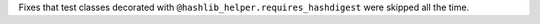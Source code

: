 Fixes that test classes decorated with ``@hashlib_helper.requires_hashdigest`` were skipped all the time.